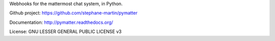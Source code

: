 Webhooks for the mattermost chat system, in Python.

Github project: https://github.com/stephane-martin/pymatter

Documentation: http://pymatter.readthedocs.org/

License: GNU LESSER GENERAL PUBLIC LICENSE v3
